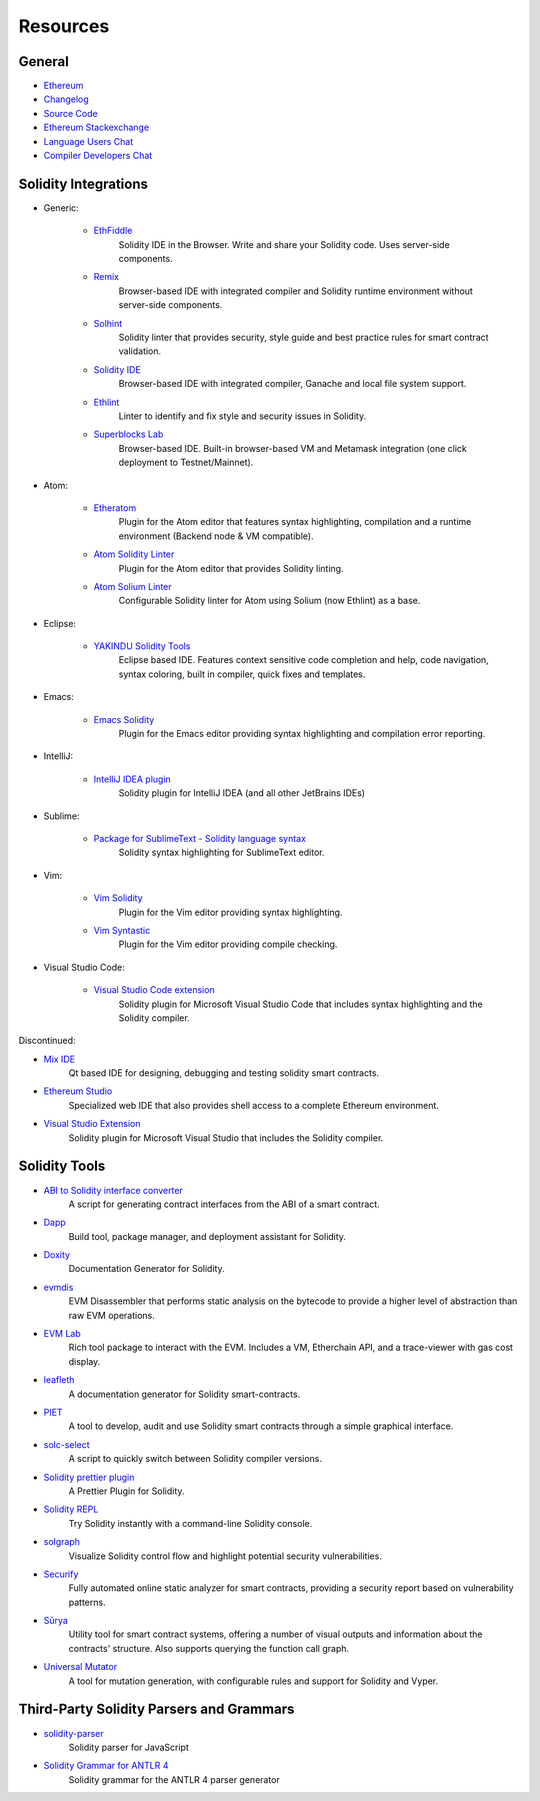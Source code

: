 Resources
---------

General
~~~~~~~

* `Ethereum <https://ethereum.org>`_

* `Changelog <https://github.com/ethereum/solidity/blob/develop/Changelog.md>`_

* `Source Code <https://github.com/ethereum/solidity/>`_

* `Ethereum Stackexchange <https://ethereum.stackexchange.com/>`_

* `Language Users Chat <https://gitter.im/ethereum/solidity/>`_

* `Compiler Developers Chat <https://gitter.im/ethereum/solidity-dev/>`_

Solidity Integrations
~~~~~~~~~~~~~~~~~~~~~

* Generic:

    * `EthFiddle <https://ethfiddle.com/>`_
        Solidity IDE in the Browser. Write and share your Solidity code. Uses server-side components.

    * `Remix <https://remix.ethereum.org/>`_
        Browser-based IDE with integrated compiler and Solidity runtime environment without server-side components.

    * `Solhint <https://github.com/protofire/solhint>`_
        Solidity linter that provides security, style guide and best practice rules for smart contract validation.

    * `Solidity IDE <https://github.com/System-Glitch/Solidity-IDE>`_
        Browser-based IDE with integrated compiler, Ganache and local file system support.

    * `Ethlint <https://github.com/duaraghav8/Ethlint>`_
        Linter to identify and fix style and security issues in Solidity.

    * `Superblocks Lab <https://lab.superblocks.com/>`_
        Browser-based IDE. Built-in browser-based VM and Metamask integration (one click deployment to Testnet/Mainnet).

* Atom:

    * `Etheratom <https://github.com/0mkara/etheratom>`_
        Plugin for the Atom editor that features syntax highlighting, compilation and a runtime environment (Backend node & VM compatible).

    * `Atom Solidity Linter <https://atom.io/packages/linter-solidity>`_
        Plugin for the Atom editor that provides Solidity linting.

    * `Atom Solium Linter <https://atom.io/packages/linter-solium>`_
        Configurable Solidity linter for Atom using Solium (now Ethlint) as a base.

* Eclipse:

   * `YAKINDU Solidity Tools <https://yakindu.github.io/solidity-ide/>`_
        Eclipse based IDE. Features context sensitive code completion and help, code navigation, syntax coloring, built in compiler, quick fixes and templates.

* Emacs:

    * `Emacs Solidity <https://github.com/ethereum/emacs-solidity/>`_
        Plugin for the Emacs editor providing syntax highlighting and compilation error reporting.

* IntelliJ:

    * `IntelliJ IDEA plugin <https://plugins.jetbrains.com/plugin/9475-intellij-solidity>`_
        Solidity plugin for IntelliJ IDEA (and all other JetBrains IDEs)

* Sublime:

    * `Package for SublimeText - Solidity language syntax <https://packagecontrol.io/packages/Ethereum/>`_
        Solidity syntax highlighting for SublimeText editor.

* Vim:

    * `Vim Solidity <https://github.com/tomlion/vim-solidity/>`_
        Plugin for the Vim editor providing syntax highlighting.

    * `Vim Syntastic <https://github.com/vim-syntastic/syntastic>`_
        Plugin for the Vim editor providing compile checking.

* Visual Studio Code:

    * `Visual Studio Code extension <http://juan.blanco.ws/solidity-contracts-in-visual-studio-code/>`_
        Solidity plugin for Microsoft Visual Studio Code that includes syntax highlighting and the Solidity compiler.

Discontinued:

* `Mix IDE <https://github.com/ethereum/mix/>`_
    Qt based IDE for designing, debugging and testing solidity smart contracts.

* `Ethereum Studio <https://live.ether.camp/>`_
    Specialized web IDE that also provides shell access to a complete Ethereum environment.

* `Visual Studio Extension <https://visualstudiogallery.msdn.microsoft.com/96221853-33c4-4531-bdd5-d2ea5acc4799/>`_
    Solidity plugin for Microsoft Visual Studio that includes the Solidity compiler.

Solidity Tools
~~~~~~~~~~~~~~

* `ABI to Solidity interface converter <https://gist.github.com/chriseth/8f533d133fa0c15b0d6eaf3ec502c82b>`_
    A script for generating contract interfaces from the ABI of a smart contract.

* `Dapp <https://dapp.tools/dapp/>`_
    Build tool, package manager, and deployment assistant for Solidity.

* `Doxity <https://github.com/DigixGlobal/doxity>`_
    Documentation Generator for Solidity.

* `evmdis <https://github.com/Arachnid/evmdis>`_
    EVM Disassembler that performs static analysis on the bytecode to provide a higher level of abstraction than raw EVM operations.

* `EVM Lab <https://github.com/ethereum/evmlab/>`_
    Rich tool package to interact with the EVM. Includes a VM, Etherchain API, and a trace-viewer with gas cost display.

* `leafleth <https://github.com/clemlak/leafleth>`_
    A documentation generator for Solidity smart-contracts.

* `PIET <https://piet.slock.it/>`_
    A tool to develop, audit and use Solidity smart contracts through a simple graphical interface.

* `solc-select <https://github.com/crytic/solc-select>`_
    A script to quickly switch between Solidity compiler versions.

* `Solidity prettier plugin <https://github.com/prettier-solidity/prettier-plugin-solidity>`_
    A Prettier Plugin for Solidity.

* `Solidity REPL <https://github.com/raineorshine/solidity-repl>`_
    Try Solidity instantly with a command-line Solidity console.

* `solgraph <https://github.com/raineorshine/solgraph>`_
    Visualize Solidity control flow and highlight potential security vulnerabilities.

* `Securify <https://securify.ch/>`_
    Fully automated online static analyzer for smart contracts, providing a security report based on vulnerability patterns.

* `Sūrya <https://github.com/ConsenSys/surya/>`_
    Utility tool for smart contract systems, offering a number of visual outputs and information about the contracts' structure. Also supports querying the function call graph.

* `Universal Mutator <https://github.com/agroce/universalmutator>`_
    A tool for mutation generation, with configurable rules and support for Solidity and Vyper.

Third-Party Solidity Parsers and Grammars
~~~~~~~~~~~~~~~~~~~~~~~~~~~~~~~~~~~~~~~~~

* `solidity-parser <https://github.com/ConsenSys/solidity-parser>`_
    Solidity parser for JavaScript

* `Solidity Grammar for ANTLR 4 <https://github.com/solidityj/solidity-antlr4>`_
    Solidity grammar for the ANTLR 4 parser generator
